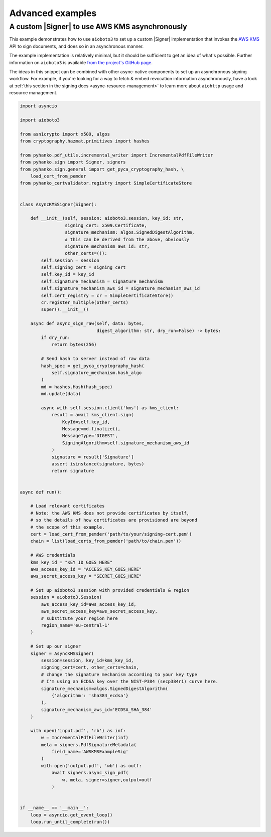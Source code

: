 Advanced examples
=================

.. |Signer| replace:: :class:`~.pyhanko.sign.signers.pdf_cms.Signer`


.. _async-aws-kms:

A custom |Signer| to use AWS KMS asynchronously
-----------------------------------------------

.. versionadded:: 0.9.0

This example demonstrates how to use ``aioboto3`` to set up a custom |Signer|
implementation that invokes the `AWS KMS <https://aws.amazon.com/kms/>`_
API to sign documents, and does so in an asynchronous manner.

The example implementation is relatively minimal, but it should be sufficient
to get an idea of what's possible.
Further information on ``aioboto3`` is available
`from the project's GitHub page <https://github.com/terrycain/aioboto3>`_.

The ideas in this snippet can be combined with other async-native components
to set up an asynchronous signing workflow.
For example, if you're looking for a way to fetch & embed revocation information
asynchronously, have a look at
:ref:`this section in the signing docs <async-resource-management>` to learn more
about ``aiohttp`` usage and resource management.


.. code-block:: python

    import asyncio

    import aioboto3

    from asn1crypto import x509, algos
    from cryptography.hazmat.primitives import hashes

    from pyhanko.pdf_utils.incremental_writer import IncrementalPdfFileWriter
    from pyhanko.sign import Signer, signers
    from pyhanko.sign.general import get_pyca_cryptography_hash, \
        load_cert_from_pemder
    from pyhanko_certvalidator.registry import SimpleCertificateStore


    class AsyncKMSSigner(Signer):

        def __init__(self, session: aioboto3.session, key_id: str,
                     signing_cert: x509.Certificate,
                     signature_mechanism: algos.SignedDigestAlgorithm,
                     # this can be derived from the above, obviously
                     signature_mechanism_aws_id: str,
                     other_certs=()):
            self.session = session
            self.signing_cert = signing_cert
            self.key_id = key_id
            self.signature_mechanism = signature_mechanism
            self.signature_mechanism_aws_id = signature_mechanism_aws_id
            self.cert_registry = cr = SimpleCertificateStore()
            cr.register_multiple(other_certs)
            super().__init__()

        async def async_sign_raw(self, data: bytes,
                                 digest_algorithm: str, dry_run=False) -> bytes:
            if dry_run:
                return bytes(256)

            # Send hash to server instead of raw data
            hash_spec = get_pyca_cryptography_hash(
                self.signature_mechanism.hash_algo
            )
            md = hashes.Hash(hash_spec)
            md.update(data)

            async with self.session.client('kms') as kms_client:
                result = await kms_client.sign(
                    KeyId=self.key_id,
                    Message=md.finalize(),
                    MessageType='DIGEST',
                    SigningAlgorithm=self.signature_mechanism_aws_id
                )
                signature = result['Signature']
                assert isinstance(signature, bytes)
                return signature


    async def run():

        # Load relevant certificates
        # Note: the AWS KMS does not provide certificates by itself,
        # so the details of how certificates are provisioned are beyond
        # the scope of this example.
        cert = load_cert_from_pemder('path/to/your/signing-cert.pem')
        chain = list(load_certs_from_pemder('path/to/chain.pem'))

        # AWS credentials
        kms_key_id = "KEY_ID_GOES_HERE"
        aws_access_key_id = "ACCESS_KEY_GOES_HERE"
        aws_secret_access_key = "SECRET_GOES_HERE"

        # Set up aioboto3 session with provided credentials & region
        session = aioboto3.Session(
            aws_access_key_id=aws_access_key_id,
            aws_secret_access_key=aws_secret_access_key,
            # substitute your region here
            region_name='eu-central-1'
        )

        # Set up our signer
        signer = AsyncKMSSigner(
            session=session, key_id=kms_key_id,
            signing_cert=cert, other_certs=chain,
            # change the signature mechanism according to your key type
            # I'm using an ECDSA key over the NIST-P384 (secp384r1) curve here.
            signature_mechanism=algos.SignedDigestAlgorithm(
                {'algorithm': 'sha384_ecdsa'}
            ),
            signature_mechanism_aws_id='ECDSA_SHA_384'
        )

        with open('input.pdf', 'rb') as inf:
            w = IncrementalPdfFileWriter(inf)
            meta = signers.PdfSignatureMetadata(
                field_name='AWSKMSExampleSig'
            )
            with open('output.pdf', 'wb') as outf:
                await signers.async_sign_pdf(
                    w, meta, signer=signer,output=outf
                )


    if __name__ == '__main__':
        loop = asyncio.get_event_loop()
        loop.run_until_complete(run())
